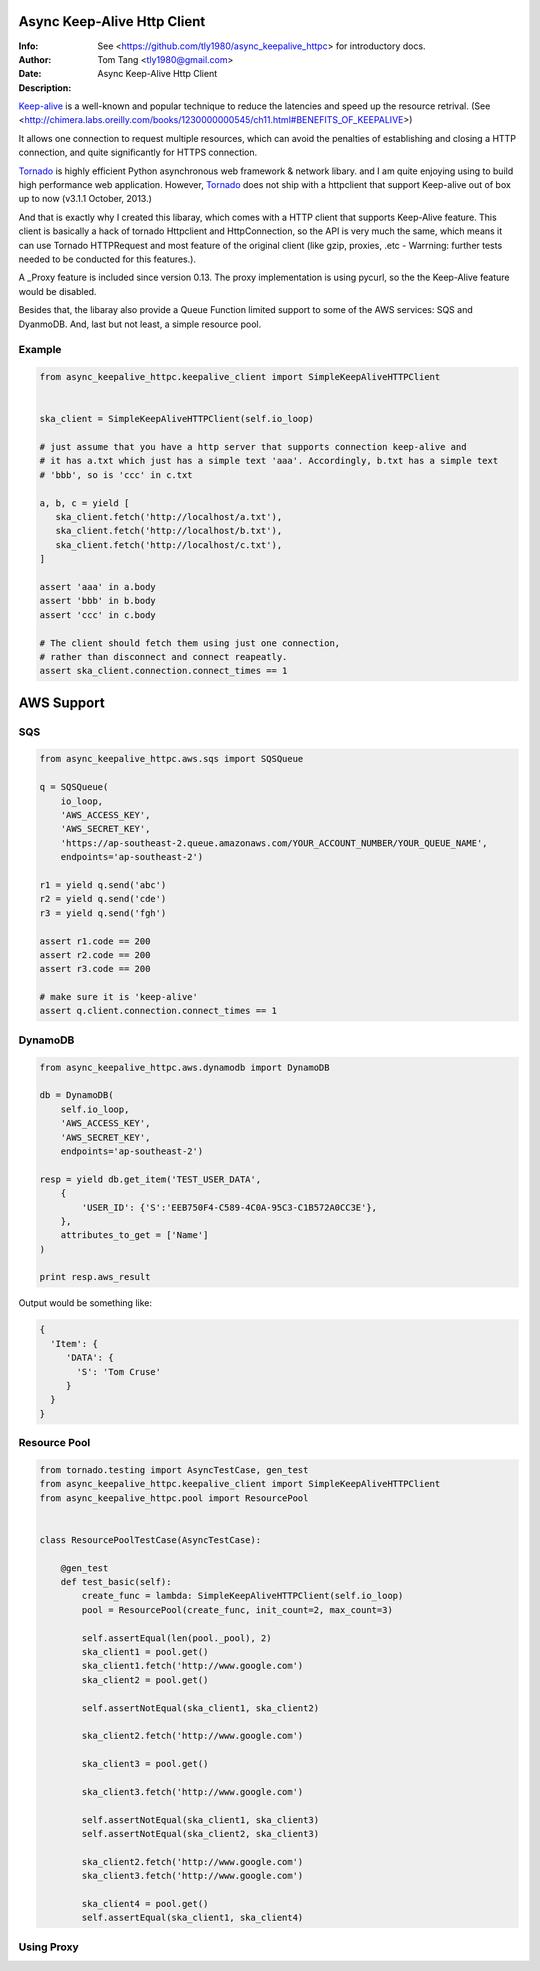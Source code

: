 =============================
 Async Keep-Alive Http Client
=============================
:Info: See <https://github.com/tly1980/async_keepalive_httpc> for introductory docs.
:Author: Tom Tang <tly1980@gmail.com>
:Date: .. |date|
:Description: Async Keep-Alive Http Client

Keep-alive_ is a well-known and popular technique to reduce the latencies and speed up the resource retrival.
(See <http://chimera.labs.oreilly.com/books/1230000000545/ch11.html#BENEFITS_OF_KEEPALIVE>)

It allows one connection to request multiple resources, which can avoid
the penalties of establishing and closing a HTTP connection, and quite significantly for HTTPS connection.

Tornado_ is highly efficient Python asynchronous web framework & network libary. 
and I am quite enjoying using to build high performance web application.
However, Tornado_ does not ship with a httpclient that support Keep-alive out of box up to now (v3.1.1 October, 2013.)

And that is exactly why I created this libaray, which comes with a HTTP client that supports Keep-Alive feature.
This client is basically a hack of tornado Httpclient and HttpConnection, so the API is very much the same, 
which means it can use Tornado HTTPRequest and most feature of the original client 
(like gzip, proxies, .etc - Warrning: further tests needed to be conducted for this features.).

A _Proxy feature is included since version 0.13. The proxy implementation is using pycurl, so the the Keep-Alive feature would be disabled. 

Besides that, the libaray also provide a Queue Function limited support to some of the AWS services: SQS and DyanmoDB.
And, last but not least, a simple resource pool.

.. _Tornado: http://www.tornadoweb.org/en/stable

.. _Keep-alive: http://en.wikipedia.org/wiki/HTTP_persistent_connection

.. technique_: http://chimera.labs.oreilly.com/books/1230000000545/ch11.html#BENEFITS_OF_KEEPALIVE

.. _Proxy: http://en.wikipedia.org/wiki/Proxy_server


Example
=======
.. code-block:: python
 
 from async_keepalive_httpc.keepalive_client import SimpleKeepAliveHTTPClient
 
 
 ska_client = SimpleKeepAliveHTTPClient(self.io_loop)
 
 # just assume that you have a http server that supports connection keep-alive and
 # it has a.txt which just has a simple text 'aaa'. Accordingly, b.txt has a simple text
 # 'bbb', so is 'ccc' in c.txt
 
 a, b, c = yield [
    ska_client.fetch('http://localhost/a.txt'),
    ska_client.fetch('http://localhost/b.txt'),
    ska_client.fetch('http://localhost/c.txt'),
 ]
 
 assert 'aaa' in a.body
 assert 'bbb' in b.body
 assert 'ccc' in c.body
 
 # The client should fetch them using just one connection, 
 # rather than disconnect and connect reapeatly.
 assert ska_client.connection.connect_times == 1
 
 
===========
AWS Support
===========

SQS
===

.. code-block:: python

 from async_keepalive_httpc.aws.sqs import SQSQueue

 q = SQSQueue(
     io_loop,
     'AWS_ACCESS_KEY',
     'AWS_SECRET_KEY',
     'https://ap-southeast-2.queue.amazonaws.com/YOUR_ACCOUNT_NUMBER/YOUR_QUEUE_NAME',
     endpoints='ap-southeast-2')

 r1 = yield q.send('abc')
 r2 = yield q.send('cde')
 r3 = yield q.send('fgh')

 assert r1.code == 200
 assert r2.code == 200
 assert r3.code == 200

 # make sure it is 'keep-alive'
 assert q.client.connection.connect_times == 1
 

DynamoDB
========

.. code-block:: python
 
 from async_keepalive_httpc.aws.dynamodb import DynamoDB
 
 db = DynamoDB(
     self.io_loop,
     'AWS_ACCESS_KEY',
     'AWS_SECRET_KEY',
     endpoints='ap-southeast-2')
 
 resp = yield db.get_item('TEST_USER_DATA', 
     {
         'USER_ID': {'S':'EEB750F4-C589-4C0A-95C3-C1B572A0CC3E'}, 
     }, 
     attributes_to_get = ['Name']
 )

 print resp.aws_result


Output would be something like:

.. code-block:: python

 {
   'Item': { 
      'DATA': { 
        'S': 'Tom Cruse'
      }
   }
 }


Resource Pool
=============

.. code-block:: python

 from tornado.testing import AsyncTestCase, gen_test
 from async_keepalive_httpc.keepalive_client import SimpleKeepAliveHTTPClient
 from async_keepalive_httpc.pool import ResourcePool
 
 
 class ResourcePoolTestCase(AsyncTestCase):
 
     @gen_test
     def test_basic(self):
         create_func = lambda: SimpleKeepAliveHTTPClient(self.io_loop)
         pool = ResourcePool(create_func, init_count=2, max_count=3)
 
         self.assertEqual(len(pool._pool), 2)
         ska_client1 = pool.get()
         ska_client1.fetch('http://www.google.com')
         ska_client2 = pool.get()
 
         self.assertNotEqual(ska_client1, ska_client2)
 
         ska_client2.fetch('http://www.google.com')
 
         ska_client3 = pool.get()
 
         ska_client3.fetch('http://www.google.com')
 
         self.assertNotEqual(ska_client1, ska_client3)
         self.assertNotEqual(ska_client2, ska_client3)
 
         ska_client2.fetch('http://www.google.com')
         ska_client3.fetch('http://www.google.com')
 
         ska_client4 = pool.get()
         self.assertEqual(ska_client1, ska_client4)

Using Proxy
===========

.. code-block:: python
 from async_keepalive_httpc.aws.sqs import SQSQueue

 PROXY_CONFIG = {
   'proxy_host': 'localhost',
   'proxy_port': 3128,
 }

 sqs = SQSQueue(io_loop,
                Q_URL,
                access_key = self.ACCESS_KEY,
                secret_key= self.SECRET_KEY,
                proxy_config=PROXY_CONFIG)
 
 yield sqs.send('my msg via proxy')

